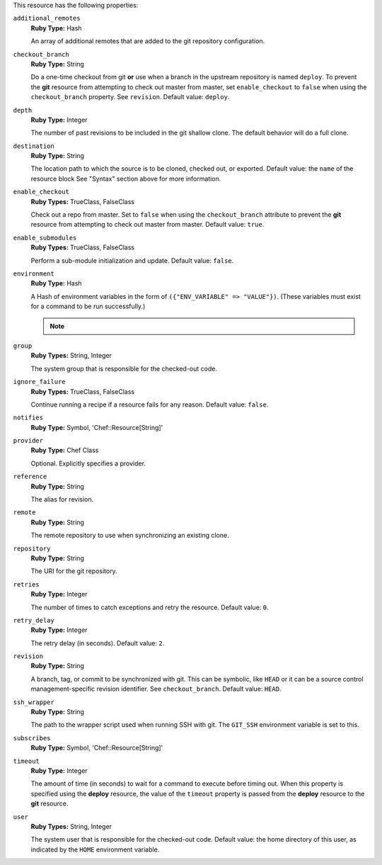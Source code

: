 .. The contents of this file may be included in multiple topics (using the includes directive).
.. The contents of this file should be modified in a way that preserves its ability to appear in multiple topics.

This resource has the following properties:
   
``additional_remotes``
   **Ruby Type:** Hash

   An array of additional remotes that are added to the git repository configuration.
   
``checkout_branch``
   **Ruby Type:** String

   Do a one-time checkout from git **or** use when a branch in the upstream repository is named ``deploy``. To prevent the **git** resource from attempting to check out master from master, set ``enable_checkout`` to ``false`` when using the ``checkout_branch`` property. See ``revision``. Default value: ``deploy``.
   
``depth``
   **Ruby Type:** Integer

   The number of past revisions to be included in the git shallow clone. The default behavior will do a full clone.
   
``destination``
   **Ruby Type:** String

   The location path to which the source is to be cloned, checked out, or exported. Default value: the ``name`` of the resource block See "Syntax" section above for more information.
   
``enable_checkout``
   **Ruby Types:** TrueClass, FalseClass

   Check out a repo from master. Set to ``false`` when using the ``checkout_branch`` attribute to prevent the **git** resource from attempting to check out master from master. Default value: ``true``.
   
``enable_submodules``
   **Ruby Types:** TrueClass, FalseClass

   Perform a sub-module initialization and update. Default value: ``false``.
   
``environment``
   **Ruby Type:** Hash

   A Hash of environment variables in the form of ``({"ENV_VARIABLE" => "VALUE"})``. (These variables must exist for a command to be run successfully.)

   .. note:: .. include:: ../../includes_notes/includes_notes_scm_resource_git_env_variables.rst
   
``group``
   **Ruby Types:** String, Integer

   The system group that is responsible for the checked-out code.
   
``ignore_failure``
   **Ruby Types:** TrueClass, FalseClass

   Continue running a recipe if a resource fails for any reason. Default value: ``false``.
   
``notifies``
   **Ruby Type:** Symbol, 'Chef::Resource[String]'

   .. include:: ../../includes_resources_common/includes_resources_common_notification_notifies.rst

   .. include:: ../../includes_resources_common/includes_resources_common_notification_timers.rst

   .. include:: ../../includes_resources_common/includes_resources_common_notification_notifies_syntax.rst
   
``provider``
   **Ruby Type:** Chef Class

   Optional. Explicitly specifies a provider.
   
``reference``
   **Ruby Type:** String

   The alias for revision.
   
``remote``
   **Ruby Type:** String

   The remote repository to use when synchronizing an existing clone.
   
``repository``
   **Ruby Type:** String

   The URI for the git repository.
   
``retries``
   **Ruby Type:** Integer

   The number of times to catch exceptions and retry the resource. Default value: ``0``.
   
``retry_delay``
   **Ruby Type:** Integer

   The retry delay (in seconds). Default value: ``2``.
   
``revision``
   **Ruby Type:** String

   A branch, tag, or commit to be synchronized with git. This can be symbolic, like ``HEAD`` or it can be a source control management-specific revision identifier. See ``checkout_branch``. Default value: ``HEAD``.

   .. include:: ../../includes_resources/includes_resource_scm_git_attributes_revision.rst
   
``ssh_wrapper``
   **Ruby Type:** String

   The path to the wrapper script used when running SSH with git. The ``GIT_SSH`` environment variable is set to this.
   
``subscribes``
   **Ruby Type:** Symbol, 'Chef::Resource[String]'

   .. include:: ../../includes_resources_common/includes_resources_common_notification_subscribes.rst

   .. include:: ../../includes_resources_common/includes_resources_common_notification_timers.rst

   .. include:: ../../includes_resources_common/includes_resources_common_notification_subscribes_syntax.rst
   
``timeout``
   **Ruby Type:** Integer

   The amount of time (in seconds) to wait for a command to execute before timing out. When this property is specified using the **deploy** resource, the value of the ``timeout`` property is passed from the **deploy** resource to the **git** resource.
   
``user``
   **Ruby Types:** String, Integer

   The system user that is responsible for the checked-out code. Default value: the home directory of this user, as indicated by the ``HOME`` environment variable.
